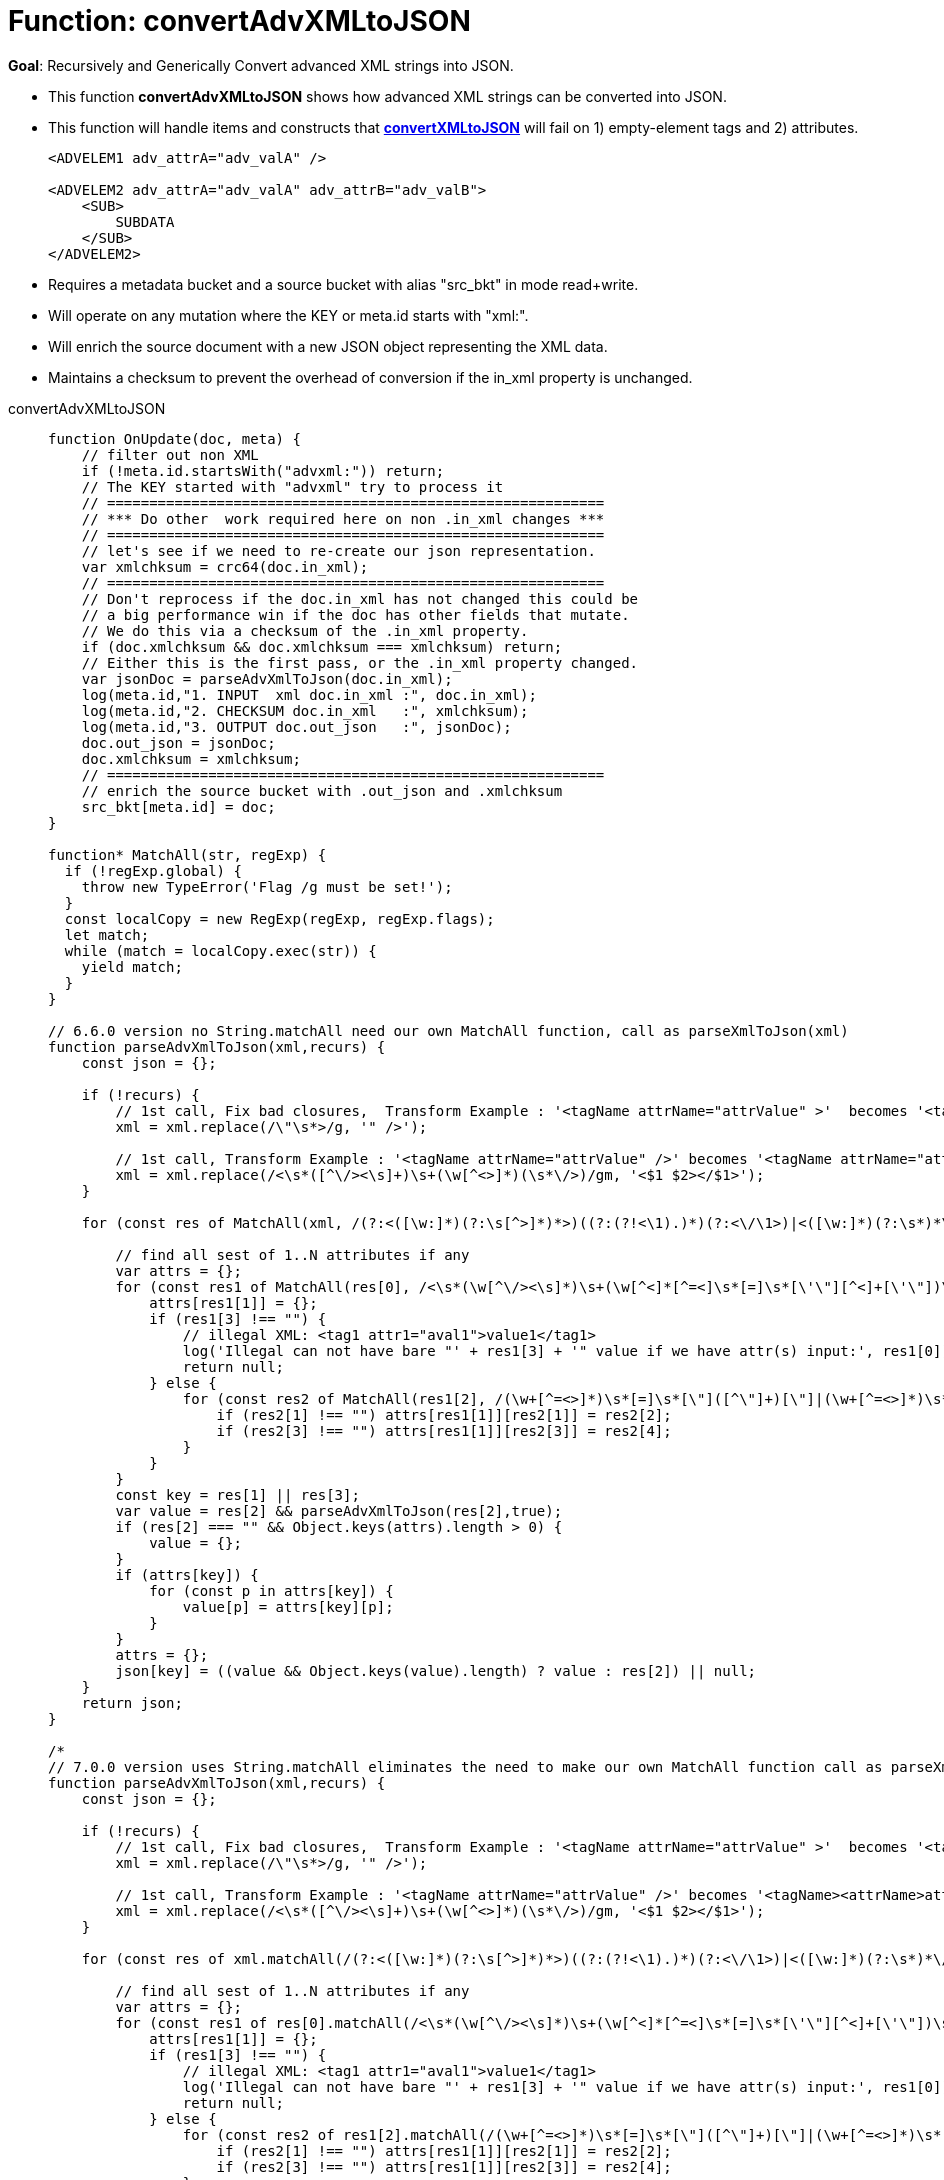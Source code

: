 = Function: convertAdvXMLtoJSON
:description: pass:q[Recursively and Generically Convert advanced XML strings into JSON.]
:page-edition: Enterprise Edition
:tabs:

*Goal*: {description}

* This function *convertAdvXMLtoJSON* shows how advanced XML strings can be converted into JSON.
* This function will handle items and constructs that *xref:eventing-handler-convertXMLtoJSON.adoc[convertXMLtoJSON]* will fail on 1) empty-element tags and 2) attributes.
+
--
[source,javascript]
----
<ADVELEM1 adv_attrA="adv_valA" />

<ADVELEM2 adv_attrA="adv_valA" adv_attrB="adv_valB">
    <SUB>
        SUBDATA
    </SUB>
</ADVELEM2>
----
--
* Requires a metadata bucket and a source bucket with alias "src_bkt" in mode read+write.
* Will operate on any mutation where the KEY or meta.id starts with "xml:".
* Will enrich the source document with a new JSON object representing the XML data.
* Maintains a checksum to prevent the overhead of conversion if the in_xml property is unchanged.

[{tabs}] 
====
convertAdvXMLtoJSON::
+
--
[source,javascript]
----
function OnUpdate(doc, meta) {
    // filter out non XML
    if (!meta.id.startsWith("advxml:")) return;
    // The KEY started with "advxml" try to process it
    // ===========================================================
    // *** Do other  work required here on non .in_xml changes ***
    // ===========================================================
    // let's see if we need to re-create our json representation.
    var xmlchksum = crc64(doc.in_xml);
    // ===========================================================
    // Don't reprocess if the doc.in_xml has not changed this could be
    // a big performance win if the doc has other fields that mutate.
    // We do this via a checksum of the .in_xml property.
    if (doc.xmlchksum && doc.xmlchksum === xmlchksum) return;
    // Either this is the first pass, or the .in_xml property changed.
    var jsonDoc = parseAdvXmlToJson(doc.in_xml);
    log(meta.id,"1. INPUT  xml doc.in_xml :", doc.in_xml);
    log(meta.id,"2. CHECKSUM doc.in_xml   :", xmlchksum);
    log(meta.id,"3. OUTPUT doc.out_json   :", jsonDoc);
    doc.out_json = jsonDoc;
    doc.xmlchksum = xmlchksum;
    // ===========================================================
    // enrich the source bucket with .out_json and .xmlchksum
    src_bkt[meta.id] = doc;
}

function* MatchAll(str, regExp) {
  if (!regExp.global) {
    throw new TypeError('Flag /g must be set!');
  }
  const localCopy = new RegExp(regExp, regExp.flags);
  let match;
  while (match = localCopy.exec(str)) {
    yield match;
  }
}

// 6.6.0 version no String.matchAll need our own MatchAll function, call as parseXmlToJson(xml)
function parseAdvXmlToJson(xml,recurs) {
    const json = {};

    if (!recurs) {
        // 1st call, Fix bad closures,  Transform Example : '<tagName attrName="attrValue" >'  becomes '<tagName attrName="attrValue" />'
        xml = xml.replace(/\"\s*>/g, '" />');

        // 1st call, Transform Example : '<tagName attrName="attrValue" />' becomes '<tagName attrName="attrValue"></tagName>'
        xml = xml.replace(/<\s*([^\/><\s]+)\s+(\w[^<>]*)(\s*\/>)/gm, '<$1 $2></$1>');
    }

    for (const res of MatchAll(xml, /(?:<([\w:]*)(?:\s[^>]*)*>)((?:(?!<\1).)*)(?:<\/\1>)|<([\w:]*)(?:\s*)*\/>/gm)) {

        // find all sest of 1..N attributes if any
        var attrs = {};
        for (const res1 of MatchAll(res[0], /<\s*(\w[^\/><\s]*)\s+(\w[^<]*[^=<]\s*[=]\s*[\'\"][^<]+[\'\"])\s*>([^<>]*)</gm)) {
            attrs[res1[1]] = {};
            if (res1[3] !== "") {
                // illegal XML: <tag1 attr1="aval1">value1</tag1>
                log('Illegal can not have bare "' + res1[3] + '" value if we have attr(s) input:', res1[0]);
                return null;
            } else {
                for (const res2 of MatchAll(res1[2], /(\w+[^=<>]*)\s*[=]\s*[\"]([^\"]+)[\"]|(\w+[^=<>]*)\s*[=]\s*[\']([^\']+)[\']/gm)) {
                    if (res2[1] !== "") attrs[res1[1]][res2[1]] = res2[2];
                    if (res2[3] !== "") attrs[res1[1]][res2[3]] = res2[4];
                }
            }
        }
        const key = res[1] || res[3];
        var value = res[2] && parseAdvXmlToJson(res[2],true);
        if (res[2] === "" && Object.keys(attrs).length > 0) {
            value = {};
        }
        if (attrs[key]) {
            for (const p in attrs[key]) {
                value[p] = attrs[key][p];
            }
        }
        attrs = {};
        json[key] = ((value && Object.keys(value).length) ? value : res[2]) || null;
    }
    return json;
}

/*
// 7.0.0 version uses String.matchAll eliminates the need to make our own MatchAll function call as parseXmlToJson(xml)
function parseAdvXmlToJson(xml,recurs) {
    const json = {};

    if (!recurs) {
        // 1st call, Fix bad closures,  Transform Example : '<tagName attrName="attrValue" >'  becomes '<tagName attrName="attrValue" />'
        xml = xml.replace(/\"\s*>/g, '" />');

        // 1st call, Transform Example : '<tagName attrName="attrValue" />' becomes '<tagName><attrName>attrValue</attrName></tagName>'
        xml = xml.replace(/<\s*([^\/><\s]+)\s+(\w[^<>]*)(\s*\/>)/gm, '<$1 $2></$1>');
    }

    for (const res of xml.matchAll(/(?:<([\w:]*)(?:\s[^>]*)*>)((?:(?!<\1).)*)(?:<\/\1>)|<([\w:]*)(?:\s*)*\/>/gm)) {

        // find all sest of 1..N attributes if any
        var attrs = {};
        for (const res1 of res[0].matchAll(/<\s*(\w[^\/><\s]*)\s+(\w[^<]*[^=<]\s*[=]\s*[\'\"][^<]+[\'\"])\s*>([^<>]*)</gm)) {
            attrs[res1[1]] = {};
            if (res1[3] !== "") {
                // illegal XML: <tag1 attr1="aval1">value1</tag1>
                log('Illegal can not have bare "' + res1[3] + '" value if we have attr(s) input:', res1[0]);
                return null;
            } else {
                for (const res2 of res1[2].matchAll(/(\w+[^=<>]*)\s*[=]\s*[\"]([^\"]+)[\"]|(\w+[^=<>]*)\s*[=]\s*[\']([^\']+)[\']/gm)) {
                    if (res2[1] !== "") attrs[res1[1]][res2[1]] = res2[2];
                    if (res2[3] !== "") attrs[res1[1]][res2[3]] = res2[4];
                }
            }
        }
        const key = res[1] || res[3];
        var value = res[2] && parseAdvXmlToJson(res[2],true);
        if (res[2] === "" && Object.keys(attrs).length > 0) {
            value = {};
        }
        if (attrs[key]) {
            for (const p in attrs[key]) {
                value[p] = attrs[key][p];
            }
        }
        attrs = {};
        json[key] = ((value && Object.keys(value).length) ? value : res[2]) || null;
    }
    return json;
}
*/
----
--

Input Data/Mutation::
+
--
[source,json]
----
INPUT: KEY advxml::1

{
  "type": "advxml",
  "id": 1,
  "in_xml": "<CD><ADVELEM1 adv_attrA=\"adv_valA\"/><ADVELEM2 adv_attrA=\"adv_valA\" adv_attrB=\"adv_valB\"><SUB>SUBDATA</SUB><TITLE>EmpireBurlesque</TITLE><ARTIST>BobDylan</ARTIST><COUNTRY>USA</COUNTRY><COMPANY>Columbia</COMPANY><PRICE>10.90</PRICE><YEAR>1985</YEAR></CD>"
}
----
--

Output Data/Mutation::
+ 
-- 
[source,json]
----
UPDATED/OUTPUT: KEY advxml::1

{
  "type": "advxml",
  "id": 1,
  "in_xml": "<CD><ADVELEM1 adv_attrA=\"adv_valA\"/><ADVELEM2 adv_attrA=\"adv_valA\" adv_attrB=\"adv_valB\"><SUB>SUBDATA</SUB></ADVELEM2><TITLE>EmpireBurlesque</TITLE><ARTIST>BobDylan</ARTIST><COUNTRY>USA</COUNTRY><COMPANY>Columbia</COMPANY><PRICE>10.90</PRICE><YEAR>1985</YEAR></CD>",
  "out_json": {
    "CD": {
      "ADVELEM1": {
        "adv_attrA": "adv_valA"
      },
      "ADVELEM2": {
        "SUB": "SUBDATA",
        "adv_attrA": "adv_valA",
        "adv_attrB": "adv_valB"
      },
      "TITLE": "EmpireBurlesque",
      "ARTIST": "BobDylan",
      "COUNTRY": "USA",
      "COMPANY": "Columbia",
      "PRICE": "10.90",
      "YEAR": "1985"
    }
  },
  "xmlchksum": "99b252d9af646320"
}
----
--
====
